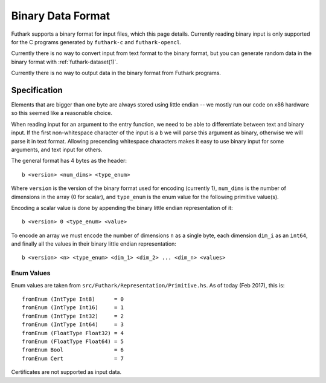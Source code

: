 .. _binary-data-format:

Binary Data Format
==================

Futhark supports a binary format for input files, which this page
details. Currently reading binary input is only supported for the C programs
generated by ``futhark-c`` and ``futhark-opencl``.

Currently there is no way to convert input from text format to the binary
format, but you can generate random data in the binary format with
:ref:`futhark-dataset(1)`.

Currently there is no way to output data in the binary format from Futhark
programs.

Specification
-------------

Elements that are bigger than one byte are always stored using little endian --
we mostly run our code on x86 hardware so this seemed like a reasonable choice.

When reading input for an argument to the entry function, we need to be able to
differentiate between text and binary input. If the first non-whitespace
character of the input is a ``b`` we will parse this argument as binary,
otherwise we will parse it in text format. Allowing precending whitespace
characters makes it easy to use binary input for some arguments, and text input
for others.

The general format has 4 bytes as the header::

  b <version> <num_dims> <type_enum>

Where ``version`` is the version of the binary format used for encoding
(currently 1), ``num_dims`` is the number of dimensions in the array (0 for
scalar), and ``type_enum`` is the enum value for the following primitive
value(s).

Encoding a scalar value is done by appending the binary little endian
representation of it::

  b <version> 0 <type_enum> <value>

To encode an array we must encode the number of dimensions ``n`` as a single
byte, each dimension ``dim_i`` as an ``int64``, and finally all the values in
their binary little endian representation::

  b <version> <n> <type_enum> <dim_1> <dim_2> ... <dim_n> <values>


Enum Values
~~~~~~~~~~~

Enum values are taken from ``src/Futhark/Representation/Primitive.hs``. As of
today (Feb 2017), this is::

  fromEnum (IntType Int8)      = 0
  fromEnum (IntType Int16)     = 1
  fromEnum (IntType Int32)     = 2
  fromEnum (IntType Int64)     = 3
  fromEnum (FloatType Float32) = 4
  fromEnum (FloatType Float64) = 5
  fromEnum Bool                = 6
  fromEnum Cert                = 7

Certificates are not supported as input data.

